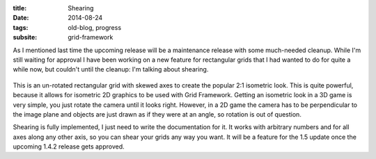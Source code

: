 :title: Shearing
:date: 2014-08-24
:tags: old-blog, progress
:subsite: grid-framework

As I mentioned last time the upcoming release will be a maintenance release
with some much-needed cleanup. While I'm still waiting for approval I have been
working on a new feature for rectangular grids that I had wanted to do for
quite a while now, but couldn't until the cleanup: I'm talking about shearing.

.. figure:: {attach}./images/shearing.png
   :alt: Screenshot of sheared grid

This is an un-rotated rectangular grid with skewed axes to create the popular
2:1 isometric look. This is quite powerful, because it allows for isometric 2D
graphics to be used with Grid Framework. Getting an isometric look in a 3D game
is very simple, you just rotate the camera until it looks right. However, in a
2D game the camera has to be perpendicular to the image plane and objects are
just drawn as if they were at an angle, so rotation is out of question.

Shearing is fully implemented, I just need to write the documentation for it.
It works with arbitrary numbers and for all axes along any other axis, so you
can shear your grids any way you want. It will be a feature for the 1.5 update
once the upcoming 1.4.2 release gets approved.

